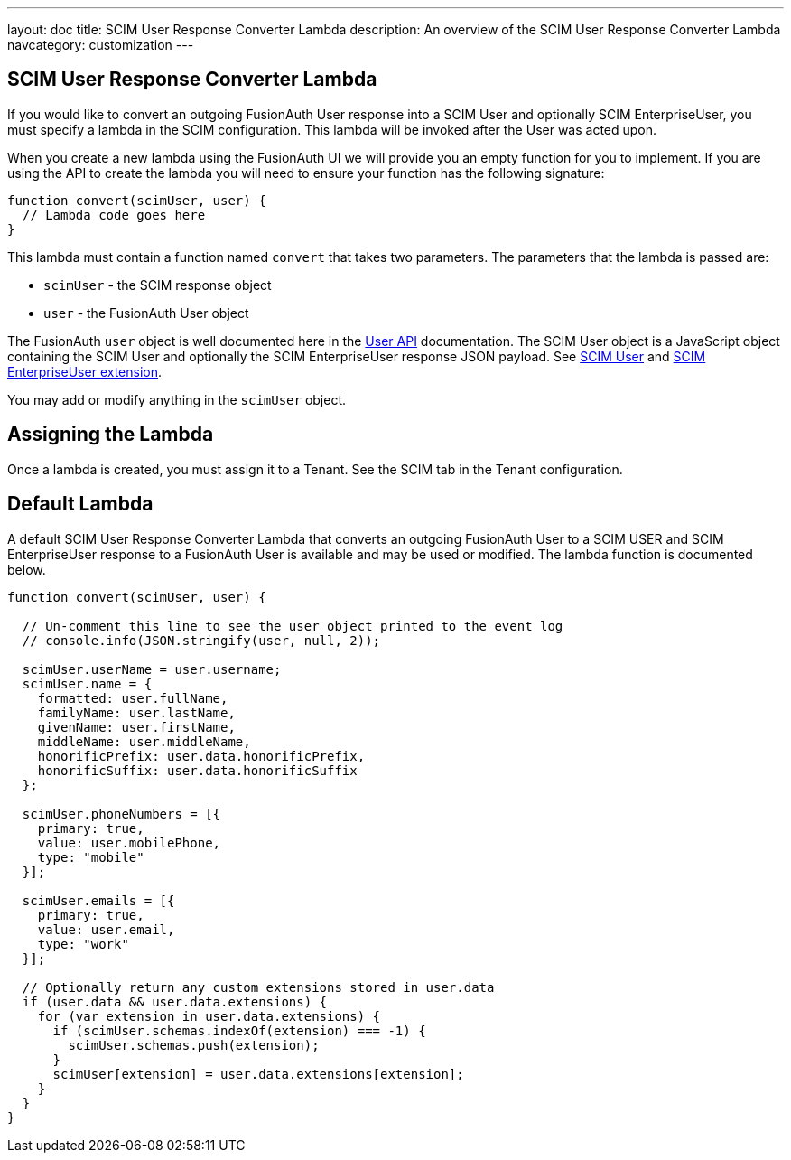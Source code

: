 ---
layout: doc
title: SCIM User Response Converter Lambda
description: An overview of the SCIM User Response Converter Lambda
navcategory: customization
---

:sectnumlevels: 0

== SCIM User Response Converter Lambda

If you would like to convert an outgoing FusionAuth User response into a SCIM User and optionally SCIM EnterpriseUser, you must specify a lambda in the SCIM configuration. This lambda will be invoked after the User was acted upon.

When you create a new lambda using the FusionAuth UI we will provide you an empty function for you to implement. If you are using the API to create the lambda you will need to ensure your function has the following signature:

[source,javascript]
----
function convert(scimUser, user) {
  // Lambda code goes here
}
----

This lambda must contain a function named `convert` that takes two parameters. The parameters that the lambda is passed are:

* `scimUser` - the SCIM response object
* `user` - the FusionAuth User object

The FusionAuth `user` object is well documented here in the link:/docs/v1/tech/apis/users[User API] documentation. The SCIM User object is a JavaScript object containing the SCIM User and optionally the SCIM EnterpriseUser response JSON payload. See link:https://datatracker.ietf.org/doc/html/rfc7643#section-4.1[SCIM User] and link:https://datatracker.ietf.org/doc/html/rfc7643#section-4.3[SCIM EnterpriseUser extension].

You may add or modify anything in the `scimUser` object.

== Assigning the Lambda

Once a lambda is created, you must assign it to a Tenant. See the SCIM tab in the Tenant configuration.

== Default Lambda

A default SCIM User Response Converter Lambda that converts an outgoing FusionAuth User to a SCIM USER and SCIM EnterpriseUser response to a FusionAuth User is available and may be used or modified. The lambda function is documented below.

[source,javascript]
----
function convert(scimUser, user) {

  // Un-comment this line to see the user object printed to the event log
  // console.info(JSON.stringify(user, null, 2));

  scimUser.userName = user.username;
  scimUser.name = {
    formatted: user.fullName,
    familyName: user.lastName,
    givenName: user.firstName,
    middleName: user.middleName,
    honorificPrefix: user.data.honorificPrefix,
    honorificSuffix: user.data.honorificSuffix
  };

  scimUser.phoneNumbers = [{
    primary: true,
    value: user.mobilePhone,
    type: "mobile"
  }];

  scimUser.emails = [{
    primary: true,
    value: user.email,
    type: "work"
  }];

  // Optionally return any custom extensions stored in user.data
  if (user.data && user.data.extensions) {
    for (var extension in user.data.extensions) {
      if (scimUser.schemas.indexOf(extension) === -1) {
        scimUser.schemas.push(extension);
      }
      scimUser[extension] = user.data.extensions[extension];
    }
  }
}
----

